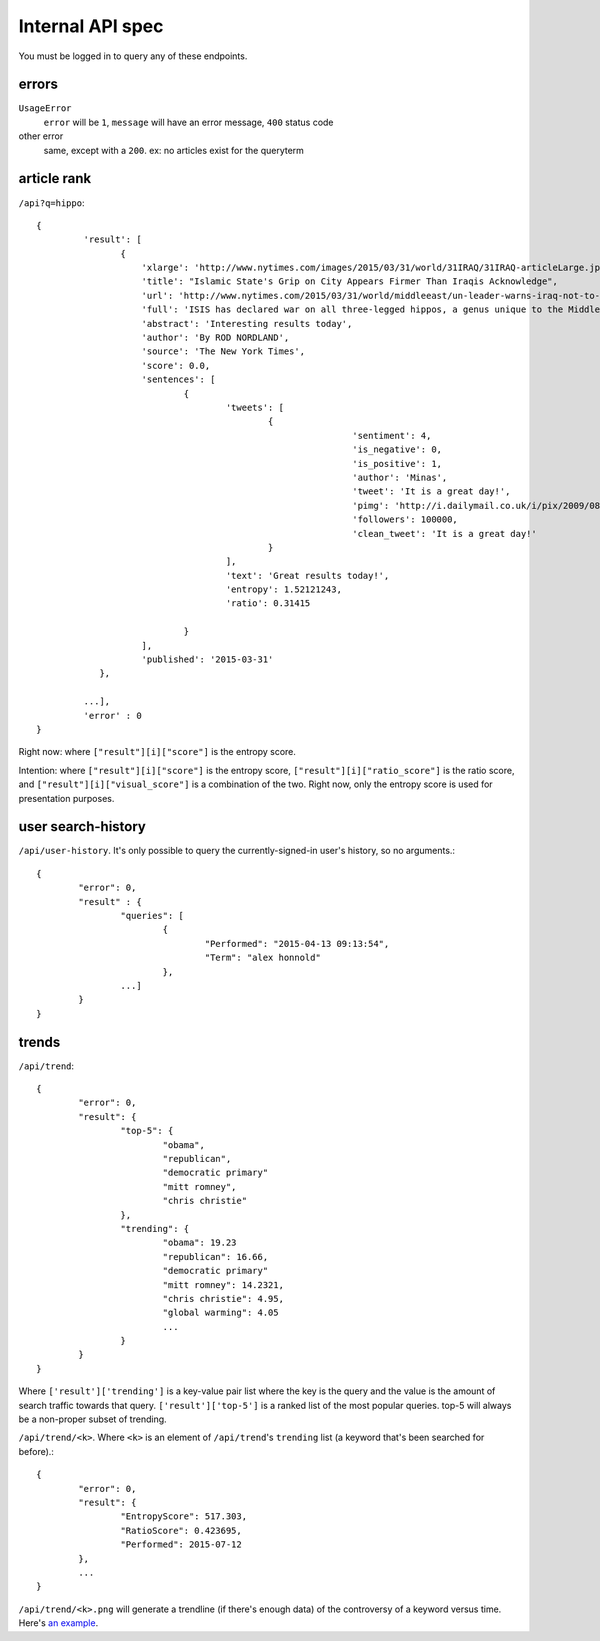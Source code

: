 .. |---| unicode:: U+2014 .. em dash

Internal API spec
~~~~~~~~~~~~~~~~~

You must be logged in to query any of these endpoints.

errors
------

``UsageError``
        ``error`` will be ``1``, ``message`` will have an error message, ``400`` status code
other error
        same, except with a ``200``. ex: no articles exist for the queryterm

article rank
------------

``/api?q=hippo``::


    {
	     'result': [
		    {
			'xlarge': 'http://www.nytimes.com/images/2015/03/31/world/31IRAQ/31IRAQ-articleLarge.jpg',
			'title': "Islamic State's Grip on City Appears Firmer Than Iraqis Acknowledge",
			'url': 'http://www.nytimes.com/2015/03/31/world/middleeast/un-leader-warns-iraq-not-to-mistreat-civilians-after-liberation-from-isis.html',
			'full': 'ISIS has declared war on all three-legged hippos, a genus unique to the Middle East and Swaziland. Multiple Islamic State agents have been found dead in the Gigolo Lake, a small lake in Southwest Swaziland. Officials familar with the region are investigating. No hippo casualties have been reported, although a two legged hippo was found. Locals do not believe the two-legged genus frequents the area (this species is generally only found in Northwest Mozambique) and believe ISIS is involved. Ted Cruz and John McCain have shut down congress until Obama (1) prove he goes to chruch at least 4 times a day and (2) sends a minimum of 2 million US marines to Swaziland. Rob Nordland, reporting from Mbabane.',
			'abstract': 'Interesting results today',
			'author': 'By ROD NORDLAND',
			'source': 'The New York Times',
			'score': 0.0,
			'sentences': [
				{
					'tweets': [
						{
								'sentiment': 4,
								'is_negative': 0,
								'is_positive': 1,
								'author': 'Minas',
								'tweet': 'It is a great day!',
								'pimg': 'http://i.dailymail.co.uk/i/pix/2009/08/24/article-1208479-0627718E000005DC-357_634x378.jpg',
								'followers': 100000,
								'clean_tweet': 'It is a great day!'
						}
					],
					'text': 'Great results today!',
                                        'entropy': 1.52121243,
					'ratio': 0.31415

				}
			],
			'published': '2015-03-31'
		},
	
	     ...],
	     'error' : 0
    }

Right now: where ``["result"][i]["score"]`` is the entropy score.

Intention: where ``["result"][i]["score"]`` is the entropy score, ``["result"][i]["ratio_score"]`` is the ratio score, and ``["result"][i]["visual_score"]`` is a combination of the two. Right now, only the entropy score is used for presentation purposes.



user search-history
-------------------

``/api/user-history``. It's only possible to query the currently-signed-in user's history, so no arguments.::


        {
                "error": 0, 
		"result" : {
                	"queries": [
                        	{
                                	"Performed": "2015-04-13 09:13:54", 
                                	"Term": "alex honnold"
                        	},
                	...] 
        	}
	}


trends
------

``/api/trend``::

	{
		"error": 0,
		"result": {
			"top-5": {
				"obama",
				"republican",
				"democratic primary"
				"mitt romney",
				"chris christie"
			},
			"trending": {
				"obama": 19.23
				"republican": 16.66,
				"democratic primary"
				"mitt romney": 14.2321,
				"chris christie": 4.95,
				"global warming": 4.05
				...
			}
		}
	}


Where ``['result']['trending']`` is a key-value pair list where the key is the query and the value is the amount of search traffic towards that query. ``['result']['top-5']`` is a ranked list of the most popular queries. top-5 will always be a non-proper subset of trending.

``/api/trend/<k>``. Where ``<k>`` is an element of ``/api/trend``'s ``trending`` list (a keyword that's been searched for before).::

	{
		"error": 0,
		"result": {
			"EntropyScore": 517.303,
			"RatioScore": 0.423695,
			"Performed": 2015-07-12
		},
		...
	}

``/api/trend/<k>.png`` will generate a trendline (if there's enough data) of the controversy of a keyword versus time. Here's `an example`_.

.. _an example: https://github.com/gdyer/controversy/raw/master/documents/sample-trend.png
